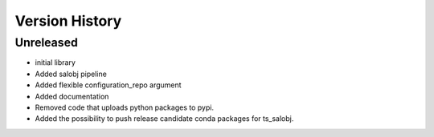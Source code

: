 .. _version_history:Version_History:

===============
Version History
===============

.. At the time of writing the Version history/release notes are not yet standardized amongst CSCs.
.. Until then, it is not expected that both a version history and a release_notes be maintained.
.. It is expected that each CSC link to whatever method of tracking is being used for that CSC until standardization occurs.
.. No new work should be required in order to complete this section.
.. Below is an example of a version history format.

Unreleased
----------

* initial library
* Added salobj pipeline
* Added flexible configuration_repo argument
* Added documentation
* Removed code that uploads python packages to pypi.
* Added the possibility to push release candidate conda packages for ts_salobj.
